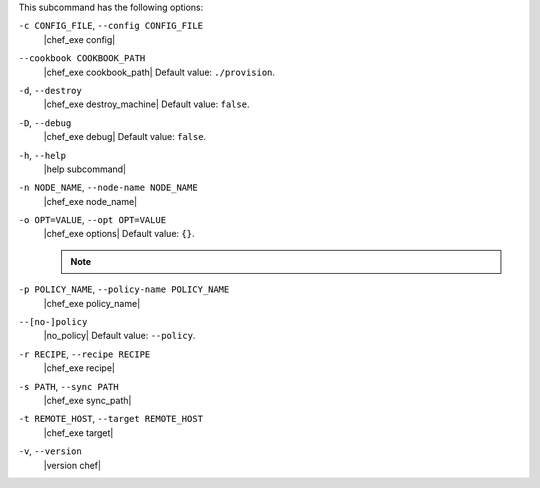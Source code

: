 .. The contents of this file may be included in multiple topics (using the includes directive).
.. The contents of this file should be modified in a way that preserves its ability to appear in multiple topics.


This subcommand has the following options:

``-c CONFIG_FILE``, ``--config CONFIG_FILE``
   |chef_exe config|

``--cookbook COOKBOOK_PATH``
   |chef_exe cookbook_path| Default value: ``./provision``.

``-d``, ``--destroy``
   |chef_exe destroy_machine| Default value: ``false``.

``-D``, ``--debug``
   |chef_exe debug| Default value: ``false``.

``-h``, ``--help``
   |help subcommand|

``-n NODE_NAME``, ``--node-name NODE_NAME``
   |chef_exe node_name|

``-o OPT=VALUE``, ``--opt OPT=VALUE``
   |chef_exe options| Default value: ``{}``.

   .. note:: .. include:: ../../includes_notes/includes_notes_chef_exe_opt.rst

``-p POLICY_NAME``, ``--policy-name POLICY_NAME``
   |chef_exe policy_name|

``--[no-]policy``
   |no_policy| Default value: ``--policy``.

``-r RECIPE``, ``--recipe RECIPE``
   |chef_exe recipe|

``-s PATH``, ``--sync PATH``
   |chef_exe sync_path|

``-t REMOTE_HOST``, ``--target REMOTE_HOST``
   |chef_exe target|

``-v``, ``--version``
   |version chef|
